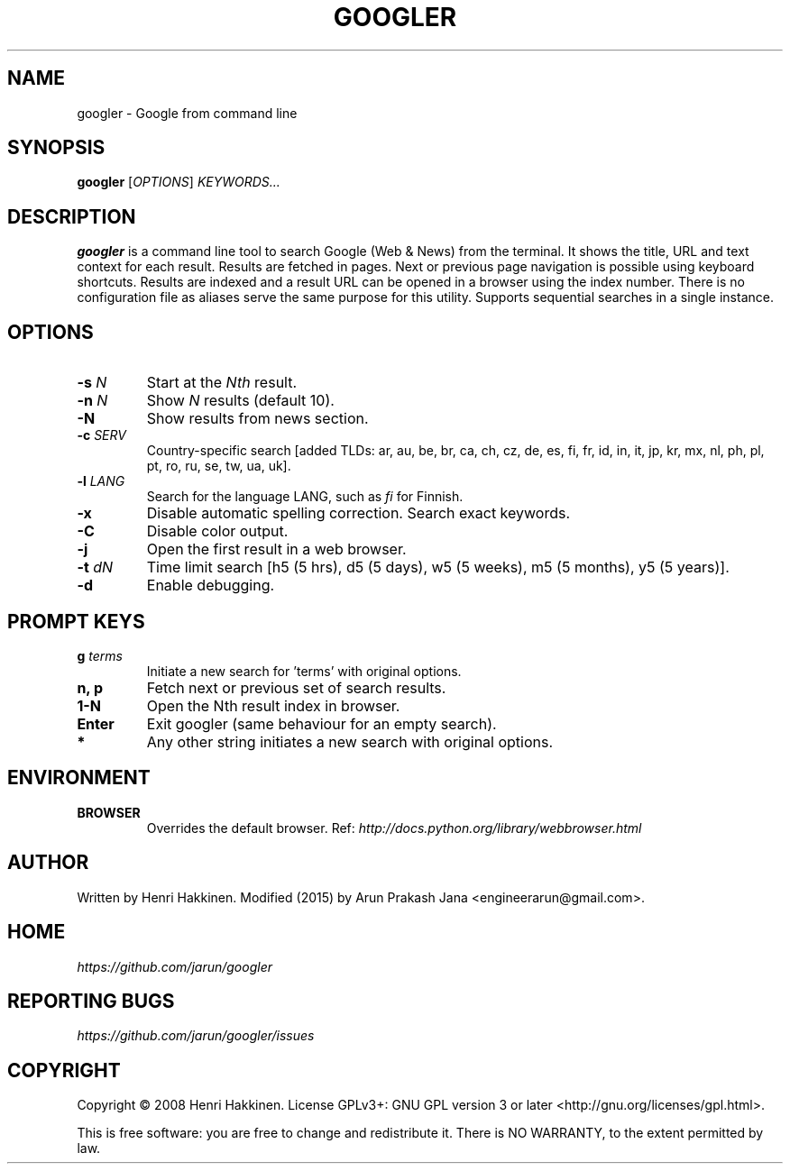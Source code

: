 .TH "GOOGLER" "1" "Feb 2016" "Version 2.2" "User Commands"
.SH NAME
googler \- Google from command line
.SH SYNOPSIS
.B googler
.RI [ OPTIONS ]
.I KEYWORDS...
.SH DESCRIPTION
.B googler
is a command line tool to search Google (Web & News) from the terminal. It shows the title, URL and text context for each result. Results are fetched in pages. Next or previous page navigation is possible using keyboard shortcuts. Results are indexed and a result URL can be opened in a browser using the index number. There is no configuration file as aliases serve the same purpose for this utility. Supports sequential searches in a single instance.
.SH OPTIONS
.TP
.BI \-s " N"
Start at the
.I Nth
result.
.TP
.BI \-n " N"
Show
.I N
results (default 10).
.TP
.BI \-N
Show results from news section.
.TP
.BI \-c " SERV"
Country-specific search [added TLDs: ar, au, be, br, ca, ch, cz, de, es, fi, fr, id, in, it, jp, kr, mx, nl, ph, pl, pt, ro, ru, se, tw, ua, uk].
.TP
.BI \-l " LANG"
Search for the language LANG, such as
.I fi
for Finnish.
.TP
.B \-x
Disable automatic spelling correction. Search exact keywords.
.TP
.B \-C
Disable color output.
.TP
.B \-j
Open the first result in a web browser.
.TP
.BI \-t " dN"
Time limit search [h5 (5 hrs), d5 (5 days), w5 (5 weeks), m5 (5 months), y5 (5 years)].
.TP
.BI \-d
Enable debugging.
.SH PROMPT KEYS
.TP
.BI g " terms"
Initiate a new search for 'terms' with original options.
.TP
.BI "n, p"
Fetch next or previous set of search results.
.TP
.BI "1-N"
Open the Nth result index in browser.
.TP
.BI Enter
Exit googler (same behaviour for an empty search).
.TP
.BI *
Any other string initiates a new search with original options.
.SH ENVIRONMENT
.TP
.BI BROWSER
Overrides the default browser. Ref:
.I http://docs.python.org/library/webbrowser.html
.SH AUTHOR
Written by Henri Hakkinen. Modified (2015) by Arun Prakash Jana <engineerarun@gmail.com>.
.SH HOME
.I https://github.com/jarun/googler
.SH REPORTING BUGS
.I https://github.com/jarun/googler/issues
.SH COPYRIGHT
Copyright \(co 2008 Henri Hakkinen.
License GPLv3+: GNU GPL version 3 or later <http://gnu.org/licenses/gpl.html>.
.PP
This is free software: you are free to change and redistribute it.
There is NO WARRANTY, to the extent permitted by law.
